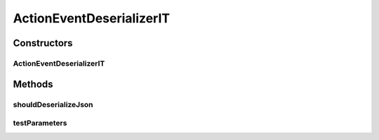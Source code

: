 .. java:import:: com.google.gson.reflect TypeToken

.. java:import:: org.apache.commons.io IOUtils

.. java:import:: org.junit Test

.. java:import:: org.junit.runner RunWith

.. java:import:: org.junit.runners Parameterized

.. java:import:: org.motechproject.commons.api.json MotechJsonReader

.. java:import:: org.motechproject.tasks.contract ActionEventRequest

.. java:import:: org.motechproject.tasks.contract ActionParameterRequest

.. java:import:: org.motechproject.tasks.contract ChannelRequest

.. java:import:: java.io IOException

.. java:import:: java.io StringWriter

.. java:import:: java.lang.reflect Type

.. java:import:: java.util ArrayList

.. java:import:: java.util Collection

.. java:import:: java.util HashMap

.. java:import:: java.util List

.. java:import:: java.util Map

.. java:import:: java.util SortedSet

.. java:import:: java.util TreeSet

ActionEventDeserializerIT
=========================

.. java:package:: org.motechproject.tasks.json
   :noindex:

.. java:type:: @RunWith public class ActionEventDeserializerIT

Constructors
------------
ActionEventDeserializerIT
^^^^^^^^^^^^^^^^^^^^^^^^^

.. java:constructor:: public ActionEventDeserializerIT(String path, List<ActionEventRequest> events) throws IOException
   :outertype: ActionEventDeserializerIT

Methods
-------
shouldDeserializeJson
^^^^^^^^^^^^^^^^^^^^^

.. java:method:: @Test public void shouldDeserializeJson()
   :outertype: ActionEventDeserializerIT

testParameters
^^^^^^^^^^^^^^

.. java:method:: @Parameters public static Collection<Object> testParameters()
   :outertype: ActionEventDeserializerIT

